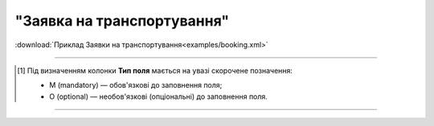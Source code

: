 ##########################################################################################################################
**"Заявка на транспортування"**
##########################################################################################################################

.. csv-table:: 
  :file: for_csv/BOOKING/BOOKING.csv
  :widths:  1, 5, 12, 41
  :header-rows: 1
  :stub-columns: 0

:download:`Приклад Заявки на транспортування<examples/booking.xml>`

-------------------------

.. [#] Під визначенням колонки **Тип поля** мається на увазі скорочене позначення:

   * M (mandatory) — обов'язкові до заповнення поля;
   * O (optional) — необов'язкові (опціональні) до заповнення поля.

-------------------------